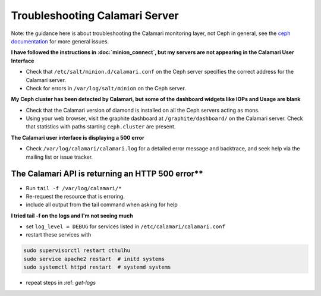 
Troubleshooting Calamari Server
===============================

Note: the guidance here is about troubleshooting the Calamari monitoring layer, not
Ceph in general, see the `ceph documentation <https://ceph.com/docs/master/>`_ for
more general issues.

**I have followed the instructions in :doc:`minion_connect`, but my servers are
not appearing in the Calamari User Interface**

* Check that ``/etc/salt/minion.d/calamari.conf`` on the Ceph server specifies
  the correct address for the Calamari server.
* Check for errors in ``/var/log/salt/minion`` on the Ceph server.

**My Ceph cluster has been detected by Calamari, but some of the dashboard
widgets like IOPs and Usage are blank**

* Check that the Calamari version of diamond is installed on all the Ceph
  servers acting as mons.
* Using your web browser, visit the graphite dashboard at ``/graphite/dashboard/``
  on the Calamari server.  Check that statistics with paths starting ``ceph.cluster``
  are present.

**The Calamari user interface is displaying a 500 error**

* Check ``/var/log/calamari/calamari.log`` for a detailed error message and
  backtrace, and seek help via the mailing list or issue tracker.


.. _get-logs:

The Calamari API is returning an HTTP 500 error**
^^^^^^^^^^^^^^^^^^^^^^^^^^^^^^^^^^^^^^^^^^^^^^^^^

* Run ``tail -f /var/log/calamari/*``
* Re-request the resource that is erroring.
* include all output from the tail command when asking for help

**I tried tail -f on the logs and I'm not seeing much**

* set ``log_level = DEBUG`` for services listed in ``/etc/calamari/calamari.conf``
* restart these services with 

.. code-block:: bash

    sudo supervisorctl restart cthulhu
    sudo service apache2 restart  # initd systems
    sudo systemctl httpd restart  # systemd systems

* repeat steps in :ref: `get-logs`
